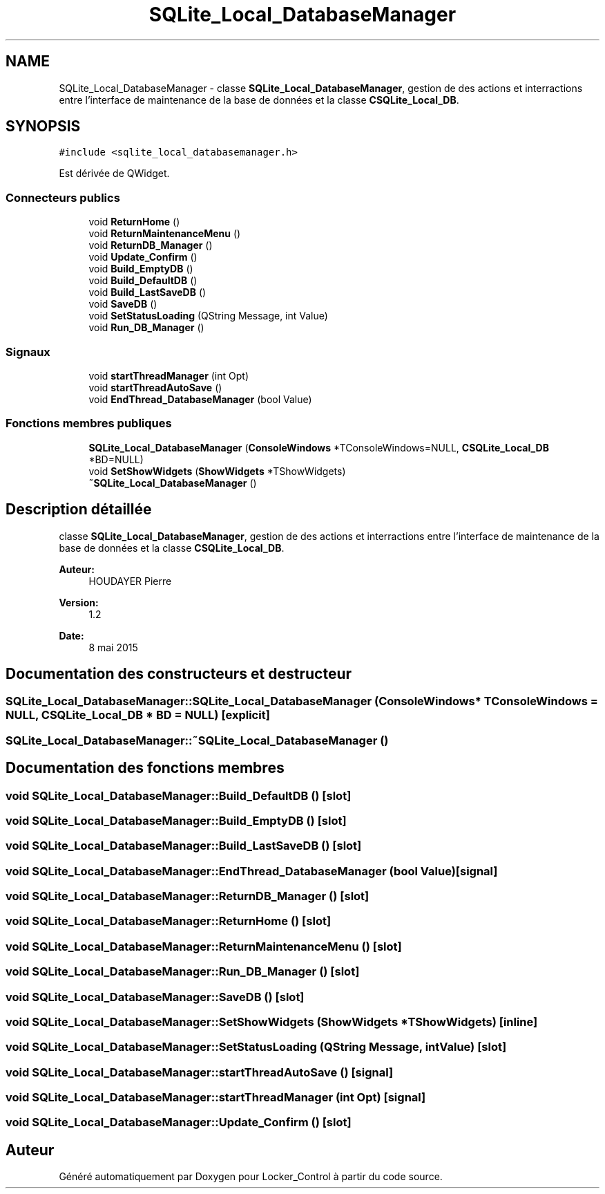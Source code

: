 .TH "SQLite_Local_DatabaseManager" 3 "Vendredi 8 Mai 2015" "Version 1.2.2" "Locker_Control" \" -*- nroff -*-
.ad l
.nh
.SH NAME
SQLite_Local_DatabaseManager \- classe \fBSQLite_Local_DatabaseManager\fP, gestion de des actions et interractions entre l'interface de maintenance de la base de données et la classe \fBCSQLite_Local_DB\fP\&.  

.SH SYNOPSIS
.br
.PP
.PP
\fC#include <sqlite_local_databasemanager\&.h>\fP
.PP
Est dérivée de QWidget\&.
.SS "Connecteurs publics"

.in +1c
.ti -1c
.RI "void \fBReturnHome\fP ()"
.br
.ti -1c
.RI "void \fBReturnMaintenanceMenu\fP ()"
.br
.ti -1c
.RI "void \fBReturnDB_Manager\fP ()"
.br
.ti -1c
.RI "void \fBUpdate_Confirm\fP ()"
.br
.ti -1c
.RI "void \fBBuild_EmptyDB\fP ()"
.br
.ti -1c
.RI "void \fBBuild_DefaultDB\fP ()"
.br
.ti -1c
.RI "void \fBBuild_LastSaveDB\fP ()"
.br
.ti -1c
.RI "void \fBSaveDB\fP ()"
.br
.ti -1c
.RI "void \fBSetStatusLoading\fP (QString Message, int Value)"
.br
.ti -1c
.RI "void \fBRun_DB_Manager\fP ()"
.br
.in -1c
.SS "Signaux"

.in +1c
.ti -1c
.RI "void \fBstartThreadManager\fP (int Opt)"
.br
.ti -1c
.RI "void \fBstartThreadAutoSave\fP ()"
.br
.ti -1c
.RI "void \fBEndThread_DatabaseManager\fP (bool Value)"
.br
.in -1c
.SS "Fonctions membres publiques"

.in +1c
.ti -1c
.RI "\fBSQLite_Local_DatabaseManager\fP (\fBConsoleWindows\fP *TConsoleWindows=NULL, \fBCSQLite_Local_DB\fP *BD=NULL)"
.br
.ti -1c
.RI "void \fBSetShowWidgets\fP (\fBShowWidgets\fP *TShowWidgets)"
.br
.ti -1c
.RI "\fB~SQLite_Local_DatabaseManager\fP ()"
.br
.in -1c
.SH "Description détaillée"
.PP 
classe \fBSQLite_Local_DatabaseManager\fP, gestion de des actions et interractions entre l'interface de maintenance de la base de données et la classe \fBCSQLite_Local_DB\fP\&. 


.PP
\fBAuteur:\fP
.RS 4
HOUDAYER Pierre
.RE
.PP
\fBVersion:\fP
.RS 4
1\&.2
.RE
.PP
\fBDate:\fP
.RS 4
8 mai 2015 
.RE
.PP

.SH "Documentation des constructeurs et destructeur"
.PP 
.SS "SQLite_Local_DatabaseManager::SQLite_Local_DatabaseManager (\fBConsoleWindows\fP * TConsoleWindows = \fCNULL\fP, \fBCSQLite_Local_DB\fP * BD = \fCNULL\fP)\fC [explicit]\fP"

.SS "SQLite_Local_DatabaseManager::~SQLite_Local_DatabaseManager ()"

.SH "Documentation des fonctions membres"
.PP 
.SS "void SQLite_Local_DatabaseManager::Build_DefaultDB ()\fC [slot]\fP"

.SS "void SQLite_Local_DatabaseManager::Build_EmptyDB ()\fC [slot]\fP"

.SS "void SQLite_Local_DatabaseManager::Build_LastSaveDB ()\fC [slot]\fP"

.SS "void SQLite_Local_DatabaseManager::EndThread_DatabaseManager (bool Value)\fC [signal]\fP"

.SS "void SQLite_Local_DatabaseManager::ReturnDB_Manager ()\fC [slot]\fP"

.SS "void SQLite_Local_DatabaseManager::ReturnHome ()\fC [slot]\fP"

.SS "void SQLite_Local_DatabaseManager::ReturnMaintenanceMenu ()\fC [slot]\fP"

.SS "void SQLite_Local_DatabaseManager::Run_DB_Manager ()\fC [slot]\fP"

.SS "void SQLite_Local_DatabaseManager::SaveDB ()\fC [slot]\fP"

.SS "void SQLite_Local_DatabaseManager::SetShowWidgets (\fBShowWidgets\fP * TShowWidgets)\fC [inline]\fP"

.SS "void SQLite_Local_DatabaseManager::SetStatusLoading (QString Message, int Value)\fC [slot]\fP"

.SS "void SQLite_Local_DatabaseManager::startThreadAutoSave ()\fC [signal]\fP"

.SS "void SQLite_Local_DatabaseManager::startThreadManager (int Opt)\fC [signal]\fP"

.SS "void SQLite_Local_DatabaseManager::Update_Confirm ()\fC [slot]\fP"


.SH "Auteur"
.PP 
Généré automatiquement par Doxygen pour Locker_Control à partir du code source\&.
